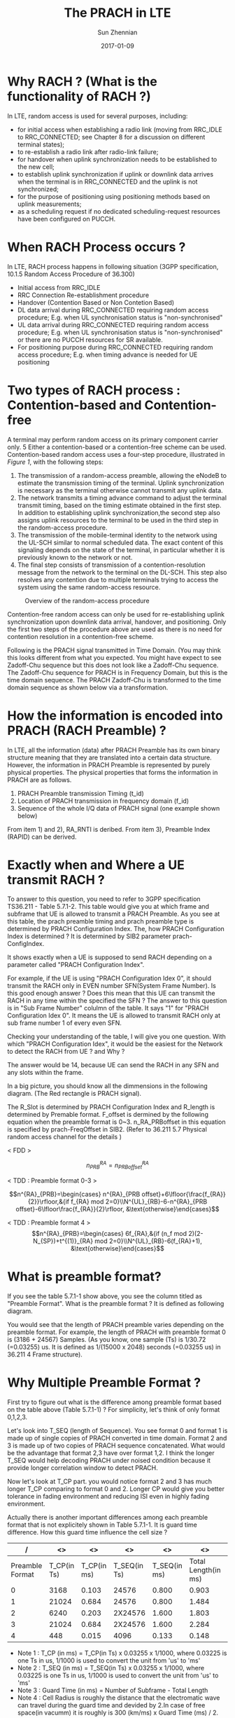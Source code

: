 #+TITLE: The PRACH in LTE
#+DATE: 2017-01-09
#+AUTHOR: Sun Zhennian
#+EMAIL: sunzhennian@gmail.com
#+TAGS: PRACH
#+CATEGORY: LTE
#+OPTIONS: toc:t num:t ^:nil


* Why RACH ? (What is the functionality of RACH ?)

In LTE, random access is used for several purposes, including:
- for initial access when establishing a radio link (moving from RRC_IDLE to RRC_CONNECTED; see Chapter 8 for a discussion on different terminal states);
- to re-establish a radio link after radio-link failure;
- for handover when uplink synchronization needs to be established to the new cell;
- to establish uplink synchronization if uplink or downlink data arrives when the terminal is in RRC_CONNECTED and the uplink is not synchronized;
- for the purpose of positioning using positioning methods based on uplink measurements;
- as a scheduling request if no dedicated scheduling-request resources have been configured on PUCCH.

* When RACH Process occurs ?

In LTE, RACH process happens in following situation (3GPP specification, 10.1.5 Random Access Procedure of 36.300)
- Initial access from RRC_IDLE
- RRC Connection Re-establishment procedure
- Handover (Contention Based or Non Contetion Based)
- DL data arrival during RRC_CONNECTED requiring random access procedure; E.g. when UL synchronisation status is "non-synchronised"
- UL data arrival during RRC_CONNECTED requiring random access procedure; E.g. when UL synchronisation status is "non-synchronised" or there are no PUCCH resources for SR available.
- For positioning purpose during RRC_CONNECTED requiring random access procedure; E.g. when timing advance is needed for UE positioning

* Two types of RACH process : Contention-based and Contention-free
A terminal may perform random access on its primary component carrier only. 5 Either a contention-based or a contention-free scheme can be used.
Contention-based random access uses a four-step procedure, illustrated in [[Figure 1][Figure 1]], with the following steps:
1) The transmission of a random-access preamble, allowing the eNodeB to estimate the transmission timing of the terminal. Uplink synchronization is necessary as the terminal otherwise cannot transmit any uplink data.
2) The network transmits a timing advance command to adjust the terminal transmit timing, based on the timing estimate obtained in the first step. In addition to establishing uplink synchronization,the second step also assigns uplink resources to the terminal to be used in the third step in the random-access procedure.
3) The transmission of the mobile-terminal identity to the network using the UL-SCH similar to normal scheduled data. The exact content of this signaling depends on the state of the terminal, in particular whether it is previously known to the network or not.
4) The final step consists of transmission of a contention-resolution message from the network to the terminal on the DL-SCH. This step also resolves any contention due to multiple terminals trying to access the system using the same random-access resource.
#+CAPTION: Overview of the random-access procedure
#+NAME: Figure 1
[[../images/overview_of_random_access_procedure.png]]

Contention-free random access can only be used for re-establishing uplink synchronization upon downlink data arrival, handover, and positioning. Only the first two steps of the procedure above are used as there is no need for contention resolution in a contention-free scheme.


Following is the PRACH signal transmitted in Time Domain. (You may think this looks different from what you expected. You might have expect to see Zadoff-Chu sequence but this does not look like a Zadoff-Chu sequence. The Zadoff-Chu sequence for PRACH is in Frequency Domain, but this is the time domain sequence. The PRACH Zadoff-Chu is transformed to the time domain sequence as shown below via a transformation.

* How the information is encoded into PRACH (RACH Preamble) ?
In LTE, all the information (data) after PRACH Preamble has its own binary structure meaning that they are translated into a certain data structure. However, the information in PRACH Preamble is represented by purely physical properties. The physical properties that forms the information in PRACH are as follows.
1) PRACH Preamble transmission Timing (t_id)
2) Location of PRACH transmission in frequency domain (f_id)
3) Sequence of the whole I/Q data of PRACH signal (one example shown below)

#+CAPTION:
#+NAME: LTE PRACH example
[[../images/LteToolbox_PRACH_Format3_01.png]]

From item 1) and 2), RA_RNTI is deribed. From item 3), Preamble Index (RAPID) can be derived.

* Exactly when and Where a UE transmit RACH ?
To answer to this question, you need to refer to 3GPP specification TS36.211 - Table 5.7.1-2. This table would give you at which frame and subframe that UE is allowed to transmit a PRACH Preamble. As you see at this table, the prach preamble timing and prach preamble type is determined by PRACH Configuration Index. The, how PRACH Configuration Index is determined ? It is determined by SIB2 parameter prach-ConfigIndex.

#+CAPTION:
#+NAME: TS36.211 - Table 5.7.1-2
[[../images/36_211_Table_5_7_1_2_PRACH.PNG]]

It shows exactly when a UE is supposed to send RACH depending on a parameter called "PRACH Configuration Index".


For example, if the UE is using "PRACH Configuration Idex 0", it should transmit the RACH only in EVEN number SFN(System Frame Number). Is this good enough answer ? Does this mean that this UE can transmit the RACH in any time within the specified the SFN ? The answer to this question is in "Sub Frame Number" colulmn of the table. It says "1" for "PRACH Configuration Idex 0". It means the UE is allowed to transmit RACH only at sub frame number 1 of every even SFN.


Checking your understanding of the table, I will give you one question. With which "PRACH Configuration Idex", it would be the easiest for the Network to detect the RACH from UE ? and Why ?


The answer would be 14, because UE can send the RACH in any SFN and any slots within the frame.


In a big picture, you should know all the dimmensions in the following diagram. (The Red rectangle is PRACH signal).

#+CAPTION:
#+NAME: LTE PRACH Dimension
[[../images/PRACH_Dimension.PNG]]

The R_Slot is determined by PRACH Configuration Index and R_length is determined by Premable format. F_offset is dermined by the following equation when the preamble format is 0~3. n_RA_PRBoffset in this equation is specified by prach-FreqOffset in SIB2. (Refer to 36.211 5.7 Physical random access channel for the details )

< FDD >

$$n^{RA}_{PRB}=n^{RA}_{PRB offset}$$

< TDD : Preamble format 0-3 >

$$n^{RA}_{PRB}=\begin{cases} n^{RA}_{PRB offset}+6\lfloor{\frac{f_{RA}}{2}}\rfloor,&{if f_{RA} mod 2=0}\\N^{UL}_{RB}-6-n^{RA}_{PRB offset}-6\lfloor\frac{f_{RA}}{2}\rfloor, &\text{otherwise}\end{cases}$$

< TDD : Preamble format 4 >
$$n^{RA}_{PRB}=\begin{cases} 6f_{RA},&{if (n_f mod 2)(2-N_{SP})+t^{(1)}_{RA} mod 2=0}\\N^{UL}_{RB}-6(f_{RA}+1), &\text{otherwise}\end{cases}$$

* What is preamble format?
If you see the table 5.7.1-1 show above, you see the column titled as "Preamble Format". What is the preamble format ? It is defined as following diagram.

You would see that the length of PRACH preamble varies depending on the preamble format. For example, the length of PRACH with preamble format 0 is (3186 + 24567) Samples. (As you know, one sample (Ts) is 1/30.72 (=0.03255) us. It is defined as 1/(15000 x 2048) seconds (=0.03255 us)  in 36.211 4 Frame structure).


#+CAPTION:
#+NAME: Preamble Format
[[../images/36_211_Fig5_7_1_PreambleFormat.PNG]]


* Why Multiple Preamble Format ?

First try to figure out what is the difference among preamble format based on the table above (Table 5.7.1-1) ? For simplicity, let's think of only format 0,1,2,3.


Let's look into T_SEQ (length of Sequence). You see format 0 and format 1 is made up of single copies of PRACH converted in time domain. Format 2 and 3 is made up of two copies of PRACH sequence concatenated. What would be the advantage that format 2,3 have over format 1,2. I think the longer T_SEQ would help decoding PRACH under noised condition because it provide longer correlation window to detect PRACH.


Now let's look at T_CP part. you would notice format 2 and 3 has much longer T_CP comparing to format 0 and 2. Longer CP would give you better tolerance in fading environment and reducing ISI even in highly fading environment.


Actually there is another important differences among each preamble format that is not explicitely shown in Table 5.7.1-1. It is guard time difference. How this guard time influence the cell size ?
#+ATTR_HTML: :frame box
|--------+--------+--------+--------+--------+----------+----------+----------+--------|
|    <6> |    <6> |    <6> |    <6> |    <6> |      <8> |      <8> |      <8> | <6>    |
|      / |     <> |     <> |     <> |     <> |       <> |       <> |       <> | <>     |
|--------+--------+--------+--------+--------+----------+----------+----------+--------|
| Preamble Format | T_CP(in Ts) | T_CP(in ms) | T_SEQ(in Ts) | T_SEQ(in ms) | Total Length(in ms) | Number of Subframes | Guard Time(in ms) | Cell Radius |
|--------+--------+--------+--------+--------+----------+----------+----------+--------|
|      0 |   3168 |  0.103 |  24576 |  0.800 |    0.903 |        1 |    0.097 | ~14km  |
|--------+--------+--------+--------+--------+----------+----------+----------+--------|
|      1 |  21024 |  0.684 |  24576 |  0.800 |    1.484 |        2 |    0.516 | ~75km  |
|--------+--------+--------+--------+--------+----------+----------+----------+--------|
|      2 |   6240 |  0.203 | 2X24576 |  1.600 |    1.803 |        2 |    0.197 | ~28km  |
|--------+--------+--------+--------+--------+----------+----------+----------+--------|
|      3 |  21024 |  0.684 | 2X24576 |  1.600 |    2.284 |        3 |    0.716 | ~108km |
|--------+--------+--------+--------+--------+----------+----------+----------+--------|
|      4 |    448 |  0.015 |   4096 |  0.133 |    0.148 |          |          |        |
|--------+--------+--------+--------+--------+----------+----------+----------+--------|

- Note 1 : T_CP (in ms) = T_CP(in Ts) x 0.03255 x 1/1000, where 0.03225 is one Ts in us, 1/1000 is used to convert the unit from 'us' to 'ms'
- Note 2 : T_SEQ (in ms) = T_SEQ(in Ts) x 0.03255 x 1/1000, where 0.03225 is one Ts in us, 1/1000 is used to convert the unit from 'us' to 'ms'
- Note 3 : Guard Time (in ms) = Number of Subframe - Total Length
- Note 4 : Cell Radius is roughly the distance that the electromatic wave can travel during the guard time and devided by 2.In case of free space(in vacumm) it is roughly is 300 (km/ms) x Guard Time (ms) / 2.


* How to determined which Preamble format to use ?

How UE know which Preamble format it has to use when it generate PRACH and trnasmit ? It is determined by following table. As you see, PRACH Configuration Index determines the Preamble Format to be used. For example, if PRACH Configuration Index is 10 as shown in the following example, the preamble format 0 is used.

The you may ask 'Who determines PRACH Configuration index ?'. The answer is 'eNB determines it via prach-Configindex IE in SIB2'.
#+CAPTION:
#+NAME:
[[../images/LTE_PRACH_ConfigIndex_PreambleFormat_01.png]]

* How does Network knows exactly when UE will transmit the RACH ?
It is simple. Network knows when UE will send the RACH even before UE sends it because Network tells UE when the UE is supposed to transmit the RACH. (If UE fails to decode properly the network information about the RACH, Network will fail to detect it even though UE sends RACH).

Following section will describe network informaton on RACH.

Which RRC Message contains RACH Configuration ?

It is in SIB2 and you can find the details in 3GPP 36.331.
#+CAPTION:
#+NAME:
[[../images/RACH_SIB2_01.PNG]]

#+CAPTION:
#+NAME:
[[../images/RACH_SIB2_02.PNG]]

#+CAPTION:
#+NAME:
[[../images/RACH_SIB2_03.PNG]]

* How many RA-Preambles can be used ?
* How to Generate 64 PRACH Preamble Sequences ?
* PRACH Preamble Signal Structure
* How to generate RACH Signal ?
** PRACH Sequence in Frequency Domain
** PRACH Sequence in Time Domain
* Exactly when and where Network transmit RACH Response
* PRACH Parameters and it's Physical Meaning
** prach-ConfigIndex
** zeroCorrelationZoneConfig and Highspeedflag
** prach-FreqOffset
** rootSequenceIndex
* RACH Procedure during Initial Registration - RACH Procedure Summary
* How can we get RA RNTI ?
* An Example of Full RACH Process
* PRACH Retransmission
* RACH Process Overview In Diagrams
** RACH Procedure on Initial Registration
**** Livenetwork Example of RACH process for Initial Attach
** RACH Procedure on Handover - Contention Based
** RACH Procedure on Handover - NonContention Based
** RACH Procedure on DL Data Arrival when Out-of-Sync - Non Contention Based
** RACH Procedure on DL Data Arrival when Out-of-Sync - Contention Based
** RACH Procedure on UL Data Arrival when Out-of-Sync
** RACH Procedure on RRC Connection Re-establishment when Out-of-Sync
* PRACH Optimization in Cell Planning
* PRACH RF Snapshot
* 3GPP Standard for RACH Process

